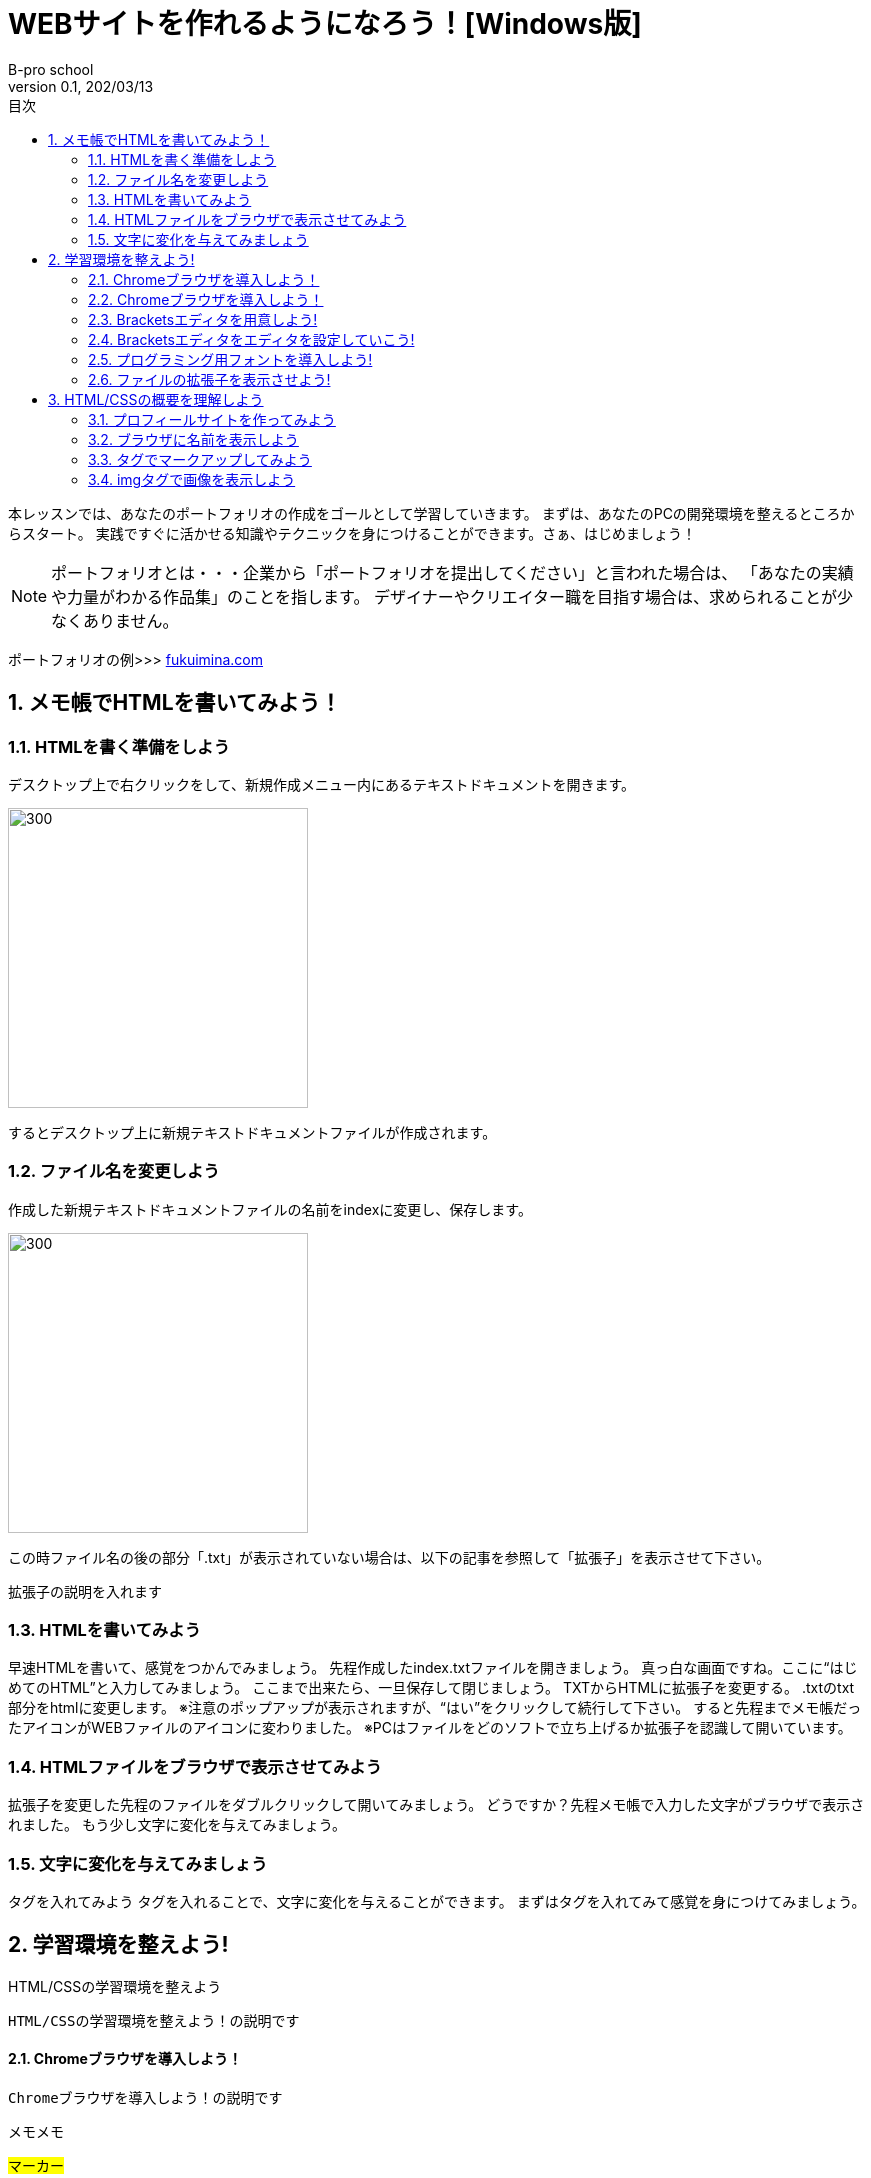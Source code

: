 :toc: left
:sectnums: 3
:toc-title: 目次
:author: B-pro school
:revnumber: 0.1
:revdate: 202/03/13

=  WEBサイトを作れるようになろう！[Windows版]

本レッスンでは、あなたのポートフォリオの作成をゴールとして学習していきます。
まずは、あなたのPCの開発環境を整えるところからスタート。
実践ですぐに活かせる知識やテクニックを身につけることができます。さぁ、はじめましょう！

NOTE: ポートフォリオとは・・・企業から「ポートフォリオを提出してください」と言われた場合は、
「あなたの実績や力量がわかる作品集」のことを指します。
デザイナーやクリエイター職を目指す場合は、求められることが少なくありません。

ポートフォリオの例>>>
link:https://fukuimina.com/[fukuimina.com]


== メモ帳でHTMLを書いてみよう！

=== HTMLを書く準備をしよう
デスクトップ上で右クリックをして、新規作成メニュー内にあるテキストドキュメントを開きます。

image:img/1-1.png[300, 300]

するとデスクトップ上に新規テキストドキュメントファイルが作成されます。

=== ファイル名を変更しよう

作成した新規テキストドキュメントファイルの名前をindexに変更し、保存します。

image:img/1-2.png[300, 300]

この時ファイル名の後の部分「.txt」が表示されていない場合は、以下の記事を参照して「拡張子」を表示させて下さい。

*****
拡張子の説明を入れます
*****

=== HTMLを書いてみよう
早速HTMLを書いて、感覚をつかんでみましょう。
先程作成したindex.txtファイルを開きましょう。
真っ白な画面ですね。ここに“はじめてのHTML”と入力してみましょう。
ここまで出来たら、一旦保存して閉じましょう。
TXTからHTMLに拡張子を変更する。
.txtのtxt部分をhtmlに変更します。
※注意のポップアップが表示されますが、“はい”をクリックして続行して下さい。
すると先程までメモ帳だったアイコンがWEBファイルのアイコンに変わりました。
※PCはファイルをどのソフトで立ち上げるか拡張子を認識して開いています。

=== HTMLファイルをブラウザで表示させてみよう
拡張子を変更した先程のファイルをダブルクリックして開いてみましょう。
どうですか？先程メモ帳で入力した文字がブラウザで表示されました。
もう少し文字に変化を与えてみましょう。

=== 文字に変化を与えてみましょう
タグを入れてみよう
タグを入れることで、文字に変化を与えることができます。
まずはタグを入れてみて感覚を身につけてみましょう。




== 学習環境を整えよう!

HTML/CSSの学習環境を整えよう
----
HTML/CSSの学習環境を整えよう！の説明です
----


==== Chromeブラウザを導入しよう！

----
Chromeブラウザを導入しよう！の説明です
----


メモメモ

#マーカー#

[.underline]#下線#

pass:[<span style="color:#ff0000">文字の色を変えます</span>]

youtubeも参照できます

video::ukAYyRUE8KQ[youtube]


==== Chromeブラウザを導入しよう！
==== Bracketsエディタを用意しよう!
==== Bracketsエディタをエディタを設定していこう!
==== プログラミング用フォントを導入しよう!
==== ファイルの拡張子を表示させよう!


== HTML/CSSの概要を理解しよう
=== プロフィールサイトを作ってみよう
=== ブラウザに名前を表示しよう
=== タグでマークアップしてみよう
=== imgタグで画像を表示しよう
